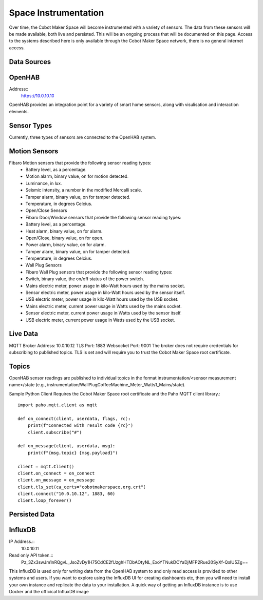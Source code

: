 Space Instrumentation
=====================

Over time, the Cobot Maker Space will become instrumented with a variety of sensors. The data from these sensors will be made available, both live and persisted. This will be an ongoing process that will be documented on this page. Access to the systems described here is only available through the Cobot Maker Space network, there is no general internet access.

Data Sources
^^^^^^^^^^^^

OpenHAB
^^^^^^^
Address:: 
    https://10.0.10.10

OpenHAB provides an integration point for a variety of smart home sensors, along with visulisation and interaction elements.


Sensor Types
^^^^^^^^^^^^
Currently, three types of sensors are connected to the OpenHAB system.

Motion Sensors
^^^^^^^^^^^^^^
Fibaro Motion sensors that provide the following sensor reading types:
    - Battery level, as a percentage.
    - Motion alarm, binary value, on for motion detected.
    - Luminance, in lux.
    - Seismic intensity, a number in the modified Mercalli scale.
    - Tamper alarm, binary value, on for tamper detected.
    - Temperature, in degrees Celcius.
    - Open/Close Sensors
    - Fibaro Door/Window sensors that provide the following sensor reading types:
    - Battery level, as a percentage.
    - Heat alarm, binary value, on for alarm.
    - Open/Close, binary value, on for open.
    - Power alarm, binary value, on for alarm.
    - Tamper alarm, binary value, on for tamper detected.
    - Temperature, in degrees Celcius.
    - Wall Plug Sensors
    - Fibaro Wall Plug sensors that provide the following sensor reading types:
    - Switch, binary value, the on/off status of the power switch.
    - Mains electric meter, power usage in kilo-Watt hours used by the mains socket.
    - Sensor electric meter, power usage in kilo-Watt hours used by the sensor itself.
    - USB electric meter, power usage in kilo-Watt hours used by the USB socket.
    - Mains electric meter, current power usage in Watts used by the mains socket.
    - Sensor electric meter, current power usage in Watts used by the sensor itself.
    - USB electric meter, current power usage in Watts used by the USB socket.


Live Data
^^^^^^^^^

MQTT Broker
Address: 10.0.10.12
TLS Port: 1883
Websocket Port: 9001
The broker does not require credentials for subscribing to published topics. TLS is set and will require you to trust the Cobot Maker Space root certificate.

Topics
^^^^^^
OpenHAB sensor readings are published to individual topics in the format instrumentation/<sensor measurement name>/state (e.g., instrumentation/WallPlugCoffeeMachine_Meter_Watts1_Mains/state).

Sample Python Client
Requires the Cobot Maker Space root certificate and the Paho MQTT client library.::

    import paho.mqtt.client as mqtt
 
    def on_connect(client, userdata, flags, rc):
        print(f"Connected with result code {rc}")
        client.subscribe("#")
 
    def on_message(client, userdata, msg):
        print(f"{msg.topic} {msg.payload}")
 
    client = mqtt.Client()
    client.on_connect = on_connect
    client.on_message = on_message
    client.tls_set(ca_certs="cobotmakerspace.org.crt")
    client.connect("10.0.10.12", 1883, 60)
    client.loop_forever()


Persisted Data
^^^^^^^^^^^^^^

InfluxDB
^^^^^^^^

IP Address.::
    10.0.10.11

Read only API token.:: 
    Pz_3Zx3swJm1nRQgvL_JsoZvDy1H75CdCE2fUzghHTDbAOtyNL_ExoYTNukDCYaDjMFP2Rue20SyXf-QxIU5Zg==


This InfluxDB is used only for writing data from the OpenHAB system to and only read access is provided to other systems and users. If you want to explore using the InfluxDB UI for creating dashboards etc, then you will need to install your own instance and replicate the data to your installation. A quick way of getting an InfluxDB instance is to use Docker and the officical InfluxDB image